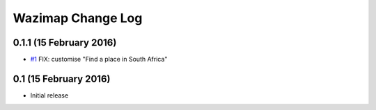 Wazimap Change Log
==================

0.1.1 (15 February 2016)
------------------------

* `#1 <https://github.com/Code4SA/wazimap/issues/1>`_ FIX: customise "Find a place in South Africa"

0.1 (15 February 2016)
----------------------

* Initial release
